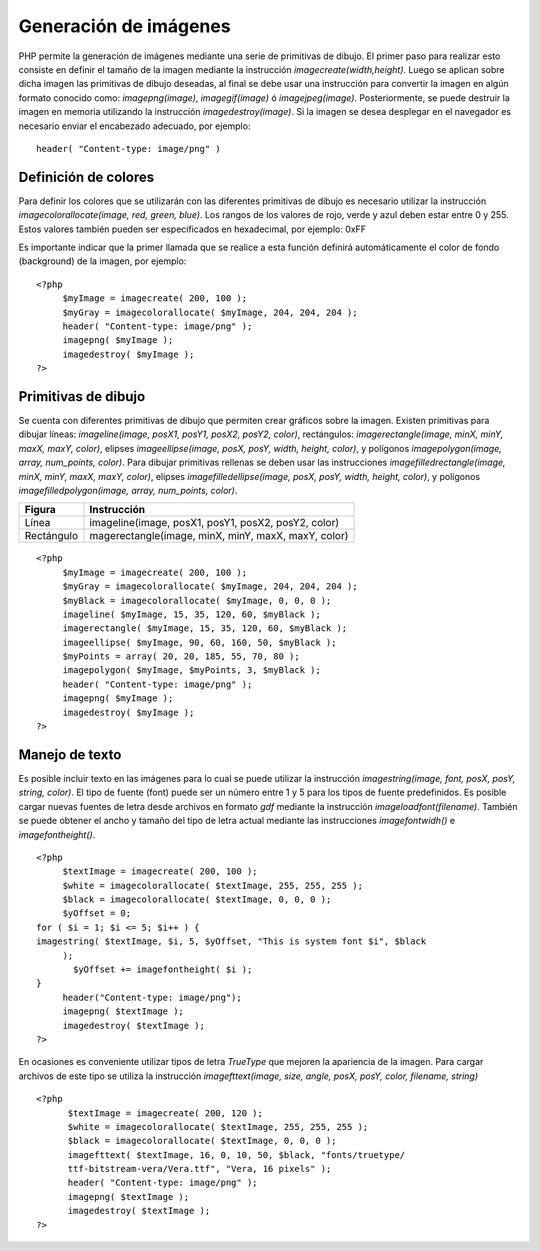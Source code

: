 Generación de imágenes
======================

PHP permite la generación de imágenes mediante una serie de primitivas
de dibujo. El primer paso para realizar esto consiste en definir el
tamaño de la imagen mediante la instrucción *imagecreate(width,height)*.
Luego se aplican sobre dicha imagen las primitivas de dibujo deseadas,
al final se debe usar una instrucción para convertir la imagen en algún
formato conocido como: *imagepng(image)*, *imagegif(image)* ó
*imagejpeg(image)*. Posteriormente, se puede destruir la imagen en
memoria utilizando la instrucción *imagedestroy(image)*. Si la imagen se
desea desplegar en el navegador es necesario enviar el encabezado
adecuado, por ejemplo:

::

    header( "Content-type: image/png" )

Definición de colores
---------------------

Para definir los colores que se utilizarán con las diferentes primitivas
de dibujo es necesario utilizar la instrucción
*imagecolorallocate(image, red, green, blue)*. Los rangos de los valores
de rojo, verde y azul deben estar entre 0 y 255. Estos valores también
pueden ser especificados en hexadecimal, por ejemplo: 0xFF

Es importante indicar que la primer llamada que se realice a esta
función definirá automáticamente el color de fondo (background) de la
imagen, por ejemplo:

::

    <?php
         $myImage = imagecreate( 200, 100 );
         $myGray = imagecolorallocate( $myImage, 204, 204, 204 );
         header( "Content-type: image/png" );
         imagepng( $myImage );
         imagedestroy( $myImage );
    ?>

Primitivas de dibujo
--------------------

Se cuenta con diferentes primitivas de dibujo que permiten crear
gráficos sobre la imagen. Existen primitivas para dibujar líneas:
*imageline(image, posX1, posY1, posX2, posY2, color)*, rectángulos:
*imagerectangle(image, minX, minY, maxX, maxY, color)*, elipses
*imageellipse(image, posX, posY, width, height, color)*, y polígonos
*imagepolygon(image, array, num\_points, color)*. Para dibujar
primitivas rellenas se deben usar las instrucciones
*imagefilledrectangle(image, minX, minY, maxX, maxY, color)*, elipses
*imagefilledellipse(image, posX, posY, width, height, color)*, y
polígonos *imagefilledpolygon(image, array, num\_points, color)*.

+--------------+-------------------------------------------------------+
| Figura       | Instrucción                                           |
+==============+=======================================================+
| Línea        | imageline(image, posX1, posY1, posX2, posY2, color)   |
+--------------+-------------------------------------------------------+
| Rectángulo   | magerectangle(image, minX, minY, maxX, maxY, color)   |
+--------------+-------------------------------------------------------+

::

    <?php
         $myImage = imagecreate( 200, 100 );
         $myGray = imagecolorallocate( $myImage, 204, 204, 204 );
         $myBlack = imagecolorallocate( $myImage, 0, 0, 0 );
         imageline( $myImage, 15, 35, 120, 60, $myBlack );
         imagerectangle( $myImage, 15, 35, 120, 60, $myBlack );
         imageellipse( $myImage, 90, 60, 160, 50, $myBlack );
         $myPoints = array( 20, 20, 185, 55, 70, 80 );
         imagepolygon( $myImage, $myPoints, 3, $myBlack );
         header( "Content-type: image/png" );
         imagepng( $myImage );
         imagedestroy( $myImage );
    ?>

Manejo de texto
---------------

Es posible incluir texto en las imágenes para lo cual se puede utilizar
la instrucción *imagestring(image, font, posX, posY, string, color)*. El
tipo de fuente (font) puede ser un número entre 1 y 5 para los tipos de
fuente predefinidos. Es posible cargar nuevas fuentes de letra desde
archivos en formato *gdf* mediante la instrucción
*imageloadfont(filename)*. También se puede obtener el ancho y tamaño
del tipo de letra actual mediante las instrucciones *imagefontwidh()* e
*imagefontheight()*.

::

    <?php
         $textImage = imagecreate( 200, 100 );
         $white = imagecolorallocate( $textImage, 255, 255, 255 );
         $black = imagecolorallocate( $textImage, 0, 0, 0 );
         $yOffset = 0;
    for ( $i = 1; $i <= 5; $i++ ) {
    imagestring( $textImage, $i, 5, $yOffset, "This is system font $i", $black
         );
           $yOffset += imagefontheight( $i );
    }
         header("Content-type: image/png");
         imagepng( $textImage );
         imagedestroy( $textImage );
    ?>

En ocasiones es conveniente utilizar tipos de letra *TrueType* que
mejoren la apariencia de la imagen. Para cargar archivos de este tipo se
utiliza la instrucción *imagefttext(image, size, angle, posX, posY,
color, filename, string)*

::

    <?php
          $textImage = imagecreate( 200, 120 );
          $white = imagecolorallocate( $textImage, 255, 255, 255 );
          $black = imagecolorallocate( $textImage, 0, 0, 0 );
          imagefttext( $textImage, 16, 0, 10, 50, $black, "fonts/truetype/
          ttf-bitstream-vera/Vera.ttf", "Vera, 16 pixels" );
          header( "Content-type: image/png" );
          imagepng( $textImage );
          imagedestroy( $textImage );
    ?>

